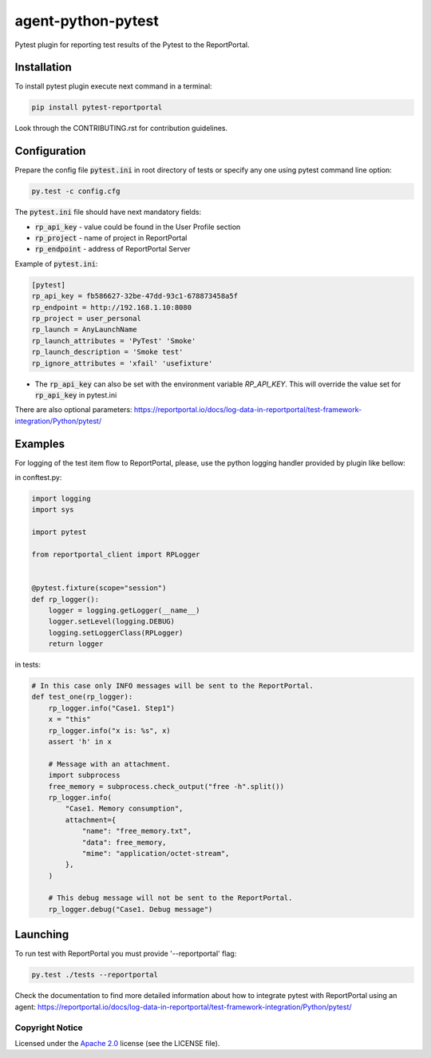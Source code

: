 ===================
agent-python-pytest
===================

.. image:: https://img.shields.io/pypi/v/pytest-reportportal.svg
    :target: https://pypi.python.org/pypi/pytest-reportportal
    :alt: Latest Version
.. image:: https://img.shields.io/pypi/pyversions/pytest-reportportal.svg
    :target: https://pypi.org/project/pytest-reportportal
    :alt: Supported python versions
.. image:: https://github.com/reportportal/agent-python-pytest/actions/workflows/tests.yml/badge.svg
    :target: https://github.com/reportportal/agent-python-pytest/actions/workflows/tests.yml
    :alt: Test status
.. image:: https://codecov.io/gh/reportportal/agent-python-pytest/branch/develop/graph/badge.svg
    :target: https://codecov.io/gh/reportportal/agent-python-pytest
    :alt: Test coverage
.. image:: https://img.shields.io/badge/slack-join-brightgreen.svg
    :target: https://slack.epmrpp.reportportal.io/
    :alt: Join Slack chat!


Pytest plugin for reporting test results of the Pytest to the ReportPortal.

Installation
~~~~~~~~~~~~

To install pytest plugin execute next command in a terminal:

.. code-block:: bash

    pip install pytest-reportportal



Look through the CONTRIBUTING.rst for contribution guidelines.

Configuration
~~~~~~~~~~~~~

Prepare the config file :code:`pytest.ini` in root directory of tests or specify
any one using pytest command line option:

.. code-block:: bash

    py.test -c config.cfg


The :code:`pytest.ini` file should have next mandatory fields:

- :code:`rp_api_key` - value could be found in the User Profile section
- :code:`rp_project` - name of project in ReportPortal
- :code:`rp_endpoint` - address of ReportPortal Server

Example of :code:`pytest.ini`:

.. code-block:: text

    [pytest]
    rp_api_key = fb586627-32be-47dd-93c1-678873458a5f
    rp_endpoint = http://192.168.1.10:8080
    rp_project = user_personal
    rp_launch = AnyLaunchName
    rp_launch_attributes = 'PyTest' 'Smoke'
    rp_launch_description = 'Smoke test'
    rp_ignore_attributes = 'xfail' 'usefixture'

- The :code:`rp_api_key` can also be set with the environment variable `RP_API_KEY`. This will override the value set for :code:`rp_api_key` in pytest.ini

There are also optional parameters:
https://reportportal.io/docs/log-data-in-reportportal/test-framework-integration/Python/pytest/

Examples
~~~~~~~~

For logging of the test item flow to ReportPortal, please, use the python
logging handler provided by plugin like bellow:

in conftest.py:

.. code-block:: python

    import logging
    import sys

    import pytest

    from reportportal_client import RPLogger


    @pytest.fixture(scope="session")
    def rp_logger():
        logger = logging.getLogger(__name__)
        logger.setLevel(logging.DEBUG)
        logging.setLoggerClass(RPLogger)
        return logger

in tests:

.. code-block:: python

    # In this case only INFO messages will be sent to the ReportPortal.
    def test_one(rp_logger):
        rp_logger.info("Case1. Step1")
        x = "this"
        rp_logger.info("x is: %s", x)
        assert 'h' in x

        # Message with an attachment.
        import subprocess
        free_memory = subprocess.check_output("free -h".split())
        rp_logger.info(
            "Case1. Memory consumption",
            attachment={
                "name": "free_memory.txt",
                "data": free_memory,
                "mime": "application/octet-stream",
            },
        )

        # This debug message will not be sent to the ReportPortal.
        rp_logger.debug("Case1. Debug message")

Launching
~~~~~~~~~

To run test with ReportPortal you must provide '--reportportal' flag:

.. code-block:: bash

    py.test ./tests --reportportal

Check the documentation to find more detailed information about how to integrate pytest with ReportPortal using an agent:
https://reportportal.io/docs/log-data-in-reportportal/test-framework-integration/Python/pytest/

Copyright Notice
----------------
..  Copyright Notice:  https://github.com/reportportal/agent-python-pytest#copyright-notice

Licensed under the `Apache 2.0`_ license (see the LICENSE file).

.. _Apache 2.0:  https://www.apache.org/licenses/LICENSE-2.0

